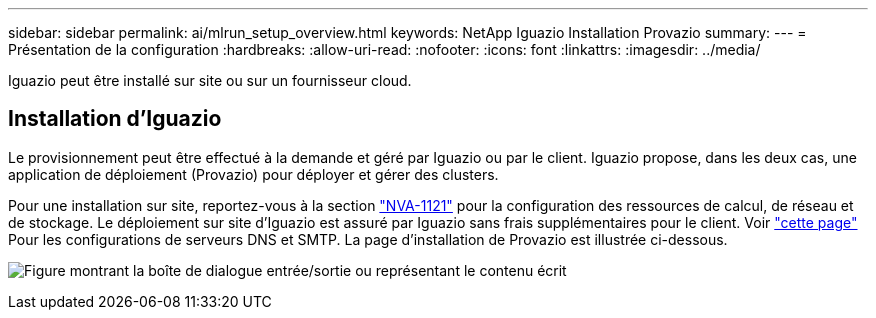 ---
sidebar: sidebar 
permalink: ai/mlrun_setup_overview.html 
keywords: NetApp Iguazio Installation Provazio 
summary:  
---
= Présentation de la configuration
:hardbreaks:
:allow-uri-read: 
:nofooter: 
:icons: font
:linkattrs: 
:imagesdir: ../media/


[role="lead"]
Iguazio peut être installé sur site ou sur un fournisseur cloud.



== Installation d'Iguazio

Le provisionnement peut être effectué à la demande et géré par Iguazio ou par le client. Iguazio propose, dans les deux cas, une application de déploiement (Provazio) pour déployer et gérer des clusters.

Pour une installation sur site, reportez-vous à la section https://www.netapp.com/us/media/nva-1121-design.pdf["NVA-1121"^] pour la configuration des ressources de calcul, de réseau et de stockage. Le déploiement sur site d'Iguazio est assuré par Iguazio sans frais supplémentaires pour le client. Voir https://www.iguazio.com/docs/latest-release/intro/setup/howto/["cette page"^] Pour les configurations de serveurs DNS et SMTP. La page d'installation de Provazio est illustrée ci-dessous.

image:mlrun_image8.png["Figure montrant la boîte de dialogue entrée/sortie ou représentant le contenu écrit"]
